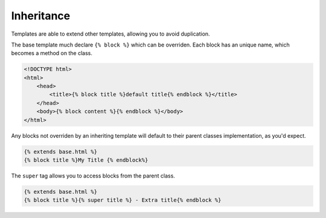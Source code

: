 Inheritance
===========

Templates are able to extend other templates, allowing you to avoid duplication.

The base template much declare ``{% block %}`` which can be overriden.  Each block has an unique name, which becomes a method on the class.

.. code-block:: html

   <!DOCTYPE html>
   <html>
       <head>
           <title>{% block title %}default title{% endblock %}</title>
       </head>
       <body>{% block content %}{% endblock %}</body>
   </html>

Any blocks not overriden by an inheriting template will default to their parent classes implementation, as you'd expect.

.. code-block:: html

   {% extends base.html %}
   {% block title %}My Title {% endblock%}

The ``super`` tag allows you to access blocks from the parent class.

.. code-block:: html

   {% extends base.html %}
   {% block title %}{% super title %} - Extra title{% endblock %}


